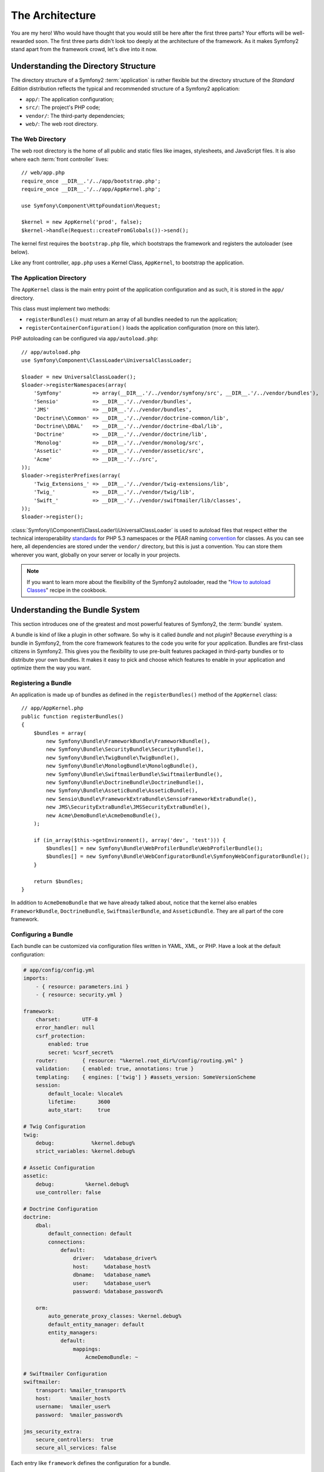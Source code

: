 The Architecture
================

You are my hero! Who would have thought that you would still be here after the
first three parts? Your efforts will be well-rewarded soon. The first three
parts didn't look too deeply at the architecture of the framework. As it makes
Symfony2 stand apart from the framework crowd, let's dive into it now.

Understanding the Directory Structure
-------------------------------------

The directory structure of a Symfony2 :term:`application` is rather flexible
but the directory structure of the *Standard Edition* distribution reflects
the typical and recommended structure of a Symfony2 application:

* ``app/``:    The application configuration;
* ``src/``:    The project's PHP code;
* ``vendor/``: The third-party dependencies;
* ``web/``:    The web root directory.

The Web Directory
~~~~~~~~~~~~~~~~~

The web root directory is the home of all public and static files like images,
stylesheets, and JavaScript files. It is also where each :term:`front controller`
lives::

    // web/app.php
    require_once __DIR__.'/../app/bootstrap.php';
    require_once __DIR__.'/../app/AppKernel.php';

    use Symfony\Component\HttpFoundation\Request;

    $kernel = new AppKernel('prod', false);
    $kernel->handle(Request::createFromGlobals())->send();

The kernel first requires the ``bootstrap.php`` file, which bootstraps the
framework and registers the autoloader (see below).

Like any front controller, ``app.php`` uses a Kernel Class, ``AppKernel``, to
bootstrap the application.

The Application Directory
~~~~~~~~~~~~~~~~~~~~~~~~~

The ``AppKernel`` class is the main entry point of the application
configuration and as such, it is stored in the ``app/`` directory.

This class must implement two methods:

* ``registerBundles()`` must return an array of all bundles needed to run the
  application;

* ``registerContainerConfiguration()`` loads the application configuration
  (more on this later).

PHP autoloading can be configured via ``app/autoload.php``::

    // app/autoload.php
    use Symfony\Component\ClassLoader\UniversalClassLoader;

    $loader = new UniversalClassLoader();
    $loader->registerNamespaces(array(
        'Symfony'          => array(__DIR__.'/../vendor/symfony/src', __DIR__.'/../vendor/bundles'),
        'Sensio'           => __DIR__.'/../vendor/bundles',
        'JMS'              => __DIR__.'/../vendor/bundles',
        'Doctrine\\Common' => __DIR__.'/../vendor/doctrine-common/lib',
        'Doctrine\\DBAL'   => __DIR__.'/../vendor/doctrine-dbal/lib',
        'Doctrine'         => __DIR__.'/../vendor/doctrine/lib',
        'Monolog'          => __DIR__.'/../vendor/monolog/src',
        'Assetic'          => __DIR__.'/../vendor/assetic/src',
        'Acme'             => __DIR__.'/../src',
    ));
    $loader->registerPrefixes(array(
        'Twig_Extensions_' => __DIR__.'/../vendor/twig-extensions/lib',
        'Twig_'            => __DIR__.'/../vendor/twig/lib',
        'Swift_'           => __DIR__.'/../vendor/swiftmailer/lib/classes',
    ));
    $loader->register();

:class:`Symfony\\Component\\ClassLoader\\UniversalClassLoader` is used to
autoload files that respect either the technical interoperability `standards`_
for PHP 5.3 namespaces or the PEAR naming `convention`_ for classes. As you
can see here, all dependencies are stored under the ``vendor/`` directory, but
this is just a convention. You can store them wherever you want, globally on
your server or locally in your projects.

.. note::

    If you want to learn more about the flexibility of the Symfony2
    autoloader, read the "`How to autoload Classes`_" recipe in the cookbook.

Understanding the Bundle System
-------------------------------

This section introduces one of the greatest and most powerful features of
Symfony2, the :term:`bundle` system.

A bundle is kind of like a plugin in other software. So why is it called
*bundle* and not *plugin*? Because *everything* is a bundle in Symfony2, from
the core framework features to the code you write for your application.
Bundles are first-class citizens in Symfony2. This gives you the flexibility
to use pre-built features packaged in third-party bundles or to distribute
your own bundles. It makes it easy to pick and choose which features to enable
in your application and optimize them the way you want.

Registering a Bundle
~~~~~~~~~~~~~~~~~~~~

An application is made up of bundles as defined in the ``registerBundles()``
method of the ``AppKernel`` class::

    // app/AppKernel.php
    public function registerBundles()
    {
        $bundles = array(
            new Symfony\Bundle\FrameworkBundle\FrameworkBundle(),
            new Symfony\Bundle\SecurityBundle\SecurityBundle(),
            new Symfony\Bundle\TwigBundle\TwigBundle(),
            new Symfony\Bundle\MonologBundle\MonologBundle(),
            new Symfony\Bundle\SwiftmailerBundle\SwiftmailerBundle(),
            new Symfony\Bundle\DoctrineBundle\DoctrineBundle(),
            new Symfony\Bundle\AsseticBundle\AsseticBundle(),
            new Sensio\Bundle\FrameworkExtraBundle\SensioFrameworkExtraBundle(),
            new JMS\SecurityExtraBundle\JMSSecurityExtraBundle(),
            new Acme\DemoBundle\AcmeDemoBundle(),
        );

        if (in_array($this->getEnvironment(), array('dev', 'test'))) {
            $bundles[] = new Symfony\Bundle\WebProfilerBundle\WebProfilerBundle();
            $bundles[] = new Symfony\Bundle\WebConfiguratorBundle\SymfonyWebConfiguratorBundle();
        }

        return $bundles;
    }

In addition to ``AcmeDemoBundle`` that we have already talked about, notice
that the kernel also enables ``FrameworkBundle``, ``DoctrineBundle``,
``SwiftmailerBundle``, and ``AsseticBundle``. They are all part of the core
framework.

Configuring a Bundle
~~~~~~~~~~~~~~~~~~~~

Each bundle can be customized via configuration files written in YAML, XML, or
PHP. Have a look at the default configuration:

.. code-block:: yaml

    # app/config/config.yml
    imports:
        - { resource: parameters.ini }
        - { resource: security.yml }

    framework:
        charset:       UTF-8
        error_handler: null
        csrf_protection:
            enabled: true
            secret: %csrf_secret%
        router:        { resource: "%kernel.root_dir%/config/routing.yml" }
        validation:    { enabled: true, annotations: true }
        templating:    { engines: ['twig'] } #assets_version: SomeVersionScheme
        session:
            default_locale: %locale%
            lifetime:       3600
            auto_start:     true

    # Twig Configuration
    twig:
        debug:            %kernel.debug%
        strict_variables: %kernel.debug%

    # Assetic Configuration
    assetic:
        debug:          %kernel.debug%
        use_controller: false

    # Doctrine Configuration
    doctrine:
        dbal:
            default_connection: default
            connections:
                default:
                    driver:   %database_driver%
                    host:     %database_host%
                    dbname:   %database_name%
                    user:     %database_user%
                    password: %database_password%

        orm:
            auto_generate_proxy_classes: %kernel.debug%
            default_entity_manager: default
            entity_managers:
                default:
                    mappings:
                        AcmeDemoBundle: ~

    # Swiftmailer Configuration
    swiftmailer:
        transport: %mailer_transport%
        host:      %mailer_host%
        username:  %mailer_user%
        password:  %mailer_password%

    jms_security_extra:
        secure_controllers:  true
        secure_all_services: false

Each entry like ``framework`` defines the configuration for a bundle.

Each :term:`environment` can override the default configuration by providing a
specific configuration file:

.. code-block:: yaml

    # app/config/config_dev.yml
    imports:
        - { resource: config.yml }

    framework:
        router:   { resource: "%kernel.root_dir%/config/routing_dev.yml" }
        profiler: { only_exceptions: false }

    web_profiler:
        toolbar: true
        intercept_redirects: false

    zend:
        logger:
            priority: debug
            path:     %kernel.logs_dir%/%kernel.environment%.log

    assetic:
        use_controller: true

Extending a Bundle
~~~~~~~~~~~~~~~~~~

In addition to be a nice way to organize and configure your code, a bundle can
extend another one (bundles support inheritance). It allows you to override
any existing bundle to customize its controllers, templates, and any file it
contains. This is where the logical names come in handy as they abstract where
the resource is actually stored.

For controllers, Symfony2 will automatically choose the right file according
to the bundle inheritance tree.

When you want to reference a file from a bundle, use this notation:
``@BUNDLE_NAME/PATH_TO_FILE``; Symfony2 will expand ``@BUNDLE_NAME`` to the
path to the bundle. For instance, it converts
``@AcmeDemoBundle/Controller/DemoController.php`` to
``src/Acme/DemoBundle/Controller/DemoController.php``.

For controllers, you need to reference method names:
``BUNDLE_NAME:CONTROLLER_NAME:ACTION_NAME``. For instance,
``AcmeDemoBundle:Welcome:index`` means the ``indexAction`` method from the
``Acme\DemoBundle\Controller\WelcomeController`` class.

For templates, it is even more interesting as templates do not need to be
stored on the filesystem. You can easily store them in a database table for
instance. For instance, ``AcmeDemoBundle:Welcome:index.html.twig`` is
converted to ``src/Acme/DemoBundle/Resources/views/Welcome/index.html.twig``.

Do you understand now why Symfony2 is so flexible? Share your bundles between
applications, store them locally or globally, your choice.

Using Vendors
-------------

Odds are that your application will depend on third-party libraries. Those
should be stored in the ``vendor/`` directory. This directory already contains
the Symfony2 libraries, the SwiftMailer library, the Doctrine ORM, the Twig
templating system, and some other third party libraries and bundles.

Understanding the Cache and Logs
--------------------------------

Symfony2 is probably one of the fastest full-stack frameworks around. But how
can it be so fast if it parses and interprets tens of YAML and XML files for
each request? This is partly due to its cache system. The application
configuration is only parsed for the very first request and then compiled down
to plain PHP code stored in the ``app/cache/`` directory. In the development
environment, Symfony2 is smart enough to flush the cache when you change a
file. But in the production environment, it is your responsibility to clear
the cache when you update your code or change its configuration.

When developing a web application, things can go wrong in many ways. The log
files in the ``app/logs/`` directory tell you everything about the requests
and help you fix the problem quickly.

Using the Command Line Interface
--------------------------------

Each application comes with a command line interface tool (``app/console``)
that helps you maintain your application. It provides commands that boost your
productivity by automating tedious and repetitive tasks.

Run it without any arguments to learn more about its capabilities:

.. code-block:: bash

    $ php app/console

The ``--help`` option helps you discover the usage of a command:

.. code-block:: bash

    $ php app/console router:debug --help

Final Thoughts
--------------

Call me crazy, but after reading this part, you should be comfortable with
moving things around and making Symfony2 work for you. Everything is done in
Symfony2 to get out of your way. So, feel free to rename and move directories
around as you see fit.

And that's all for the quick tour. From testing to sending emails, you still
need to learn a lot to become a Symfony2 master. Ready to dig into these
topics now? Look no further - go to the official `book`_ and pick any topic
you want.

.. _standards:               http://groups.google.com/group/php-standards/web/psr-0-final-proposal
.. _convention:              http://pear.php.net/
.. _book:                    http://symfony.com/doc/2.0/book/
.. _How to autoload Classes: http://symfony.com/doc/2.0/cookbook/tools/autoloader.html
